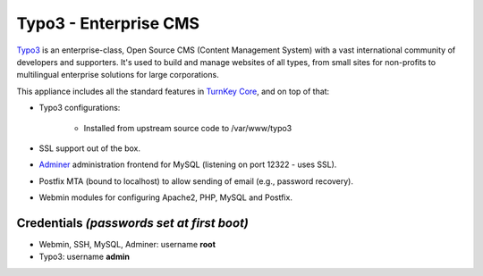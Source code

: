 Typo3 - Enterprise CMS
======================

`Typo3`_ is an enterprise-class, Open Source CMS (Content Management
System) with a vast international community of developers and
supporters. It's used to build and manage websites of all types, from
small sites for non-profits to multilingual enterprise solutions for
large corporations.

This appliance includes all the standard features in `TurnKey Core`_,
and on top of that:

- Typo3 configurations:
   
   - Installed from upstream source code to /var/www/typo3

- SSL support out of the box.
- `Adminer`_ administration frontend for MySQL (listening on port
  12322 - uses SSL).
- Postfix MTA (bound to localhost) to allow sending of email (e.g.,
  password recovery).
- Webmin modules for configuring Apache2, PHP, MySQL and Postfix.

Credentials *(passwords set at first boot)*
-------------------------------------------

-  Webmin, SSH, MySQL, Adminer: username **root**
-  Typo3: username **admin**


.. _Typo3: http://typo3.org/
.. _TurnKey Core: http://www.turnkeylinux.org/core
.. _Adminer: http://www.adminer.net
